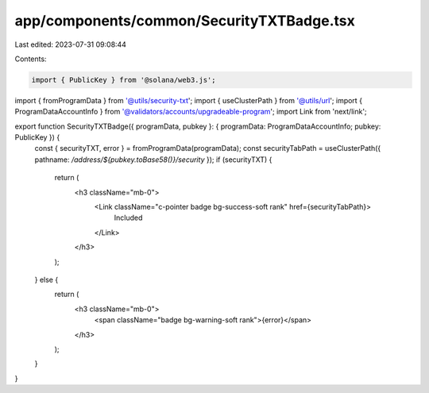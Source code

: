 app/components/common/SecurityTXTBadge.tsx
==========================================

Last edited: 2023-07-31 09:08:44

Contents:

.. code-block:: tsx

    import { PublicKey } from '@solana/web3.js';
import { fromProgramData } from '@utils/security-txt';
import { useClusterPath } from '@utils/url';
import { ProgramDataAccountInfo } from '@validators/accounts/upgradeable-program';
import Link from 'next/link';

export function SecurityTXTBadge({ programData, pubkey }: { programData: ProgramDataAccountInfo; pubkey: PublicKey }) {
    const { securityTXT, error } = fromProgramData(programData);
    const securityTabPath = useClusterPath({ pathname: `/address/${pubkey.toBase58()}/security` });
    if (securityTXT) {
        return (
            <h3 className="mb-0">
                <Link className="c-pointer badge bg-success-soft rank" href={securityTabPath}>
                    Included
                </Link>
            </h3>
        );
    } else {
        return (
            <h3 className="mb-0">
                <span className="badge bg-warning-soft rank">{error}</span>
            </h3>
        );
    }
}


